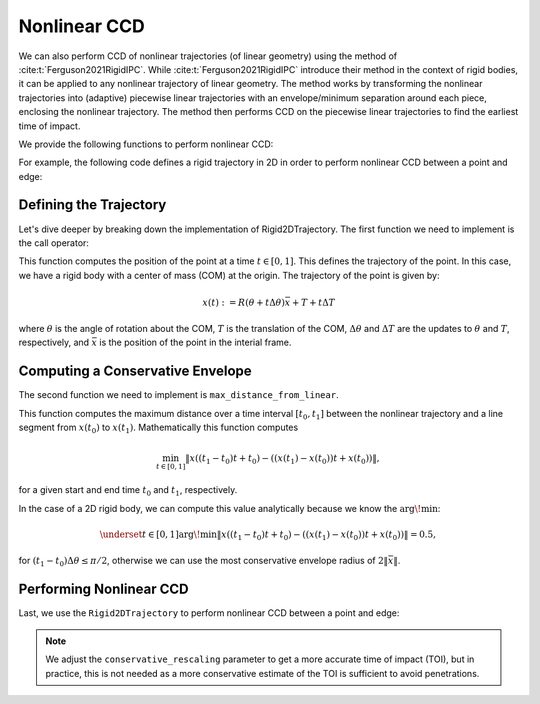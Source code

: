Nonlinear CCD
=============

We can also perform CCD of nonlinear trajectories (of linear geometry) using the method of :cite:t:`Ferguson2021RigidIPC`. While :cite:t:`Ferguson2021RigidIPC` introduce their method in the context of rigid bodies, it can be applied to any nonlinear trajectory of linear geometry. The method works by transforming the nonlinear trajectories into (adaptive) piecewise linear trajectories with an envelope/minimum separation around each piece, enclosing the nonlinear trajectory. The method then performs CCD on the piecewise linear trajectories to find the earliest time of impact.

We provide the following functions to perform nonlinear CCD:

.. md-tab-set::

    .. md-tab-item:: C++

        * :cpp:func:`ipc::point_point_nonlinear_ccd`,
        * :cpp:func:`ipc::point_edge_nonlinear_ccd`,
        * :cpp:func:`ipc::edge_edge_nonlinear_ccd`, and
        * :cpp:func:`ipc::point_triangle_nonlinear_ccd`.

        Each of these functions take as input a :cpp:func:`ipc::NonlinearTrajectory` object for the endpoints of the linear geometry.

    .. md-tab-item:: Python

        * :py:func:`ipctk.point_point_nonlinear_ccd`,
        * :py:func:`ipctk.point_edge_nonlinear_ccd`,
        * :py:func:`ipctk.edge_edge_nonlinear_ccd`, and
        * :py:func:`ipctk.point_triangle_nonlinear_ccd`.

        Each of these functions take as input a :py:func:`ipctk.NonlinearTrajectory` object for the endpoints of the linear geometry.

For example, the following code defines a rigid trajectory in 2D in order to perform nonlinear CCD between a point and edge:

.. md-tab-set::

    .. md-tab-item:: C++

        .. literalinclude:: ../../../tests/src/tests/ccd/test_nonlinear_ccd.cpp
            :language: c++
            :start-after: // BEGIN_RIGID_2D_TRAJECTORY
            :end-before: // END_RIGID_2D_TRAJECTORY

    .. md-tab-item:: Python

        .. literalinclude:: ../../../python/tests/test_ccd.py
            :language: python
            :start-after: # BEGIN_RIGID_2D_TRAJECTORY
            :end-before: # END_RIGID_2D_TRAJECTORY
            :dedent: 4

Defining the Trajectory
-----------------------

Let's dive deeper by breaking down the implementation of Rigid2DTrajectory. The first function we need to implement is the call operator:

.. md-tab-set::

    .. md-tab-item:: C++

        .. literalinclude:: ../../../tests/src/tests/ccd/test_nonlinear_ccd.cpp
            :language: c++
            :lines: 127-134
            :dedent: 4


    .. md-tab-item:: Python

        .. literalinclude:: ../../../python/tests/test_ccd.py
            :language: python
            :lines: 88-92
            :dedent: 8

This function computes the position of the point at a time :math:`t \in [0, 1]`. This defines the trajectory of the point. In this case, we have a rigid body with a center of mass (COM) at the origin. The trajectory of the point is given by:

.. math::

    x(t) := R(\theta + t \Delta \theta) \bar{x} + T + t \Delta T

where :math:`\theta` is the angle of rotation about the COM, :math:`T` is the translation of the COM, :math:`\Delta \theta` and :math:`\Delta T` are the updates to :math:`\theta` and :math:`T`, respectively, and :math:`\bar{x}` is the position of the point in the interial frame.

Computing a Conservative Envelope
---------------------------------

The second function we need to implement is ``max_distance_from_linear``.

.. md-tab-set::

    .. md-tab-item:: C++

        .. literalinclude:: ../../../tests/src/tests/ccd/test_nonlinear_ccd.cpp
            :language: c++
            :lines: 136-147
            :dedent: 4

    .. md-tab-item:: Python

        .. literalinclude:: ../../../python/tests/test_ccd.py
            :language: python
            :lines: 94-100
            :dedent: 8

This function computes the maximum distance over a time interval :math:`[t_0, t_1]` between the nonlinear trajectory and a line segment from :math:`x(t_0)` to :math:`x(t_1)`. Mathematically this function computes

.. math::

    \min_{t\in[0, 1]} \|x((t_1 - t_0) t + t_0) - ((x(t_1) - x(t_0))t + x(t_0))\|,

for a given start and end time :math:`t_0` and :math:`t_1`, respectively.

In the case of a 2D rigid body, we can compute this value analytically because we know the :math:`\arg\!\min`:

.. math::

    \underset{t\in[0, 1]}{\arg\!\min} \|x((t_1 - t_0) t + t_0) - ((x(t_1) - x(t_0))t + x(t_0))\| = 0.5,

for :math:`(t_1 - t_0) \Delta \theta \leq \pi/2`, otherwise we can use the most conservative envelope radius of :math:`2 \|\bar{x}\|`.

Performing Nonlinear CCD
------------------------

Last, we use the ``Rigid2DTrajectory`` to perform nonlinear CCD between a point and edge:

.. md-tab-set::

    .. md-tab-item:: C++

        .. literalinclude:: ../../../tests/src/tests/ccd/test_nonlinear_ccd.cpp
            :language: c++
            :start-after: // BEGIN_TEST_RIGID_2D_TRAJECTORY
            :end-before: // END_TEST_RIGID_2D_TRAJECTORY
            :dedent: 4

    .. md-tab-item:: Python

        .. literalinclude:: ../../../python/tests/test_ccd.py
            :language: python
            :start-after: # BEGIN_TEST_RIGID_2D_TRAJECTORY
            :end-before: # END_TEST_RIGID_2D_TRAJECTORY
            :dedent: 4

.. note::
    We adjust the ``conservative_rescaling`` parameter to get a more accurate time of impact (TOI), but in practice, this is not needed as a more conservative estimate of the TOI is sufficient to avoid penetrations.